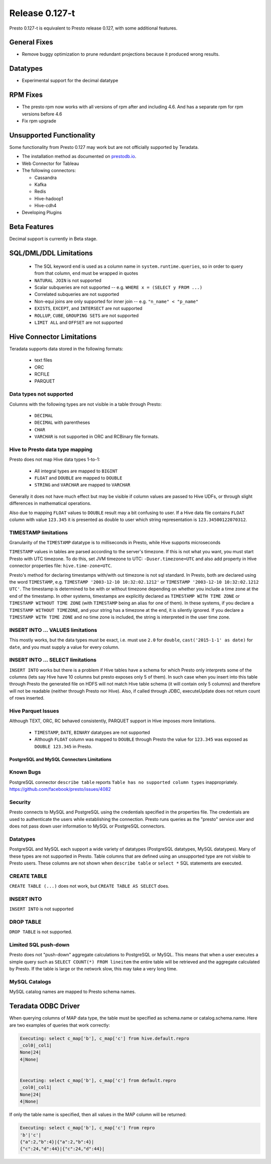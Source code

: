 ===============
Release 0.127-t
===============

Presto 0.127-t is equivalent to Presto release 0.127, with some additional features.

General Fixes
-------------

* Remove buggy optimization to prune redundant projections because it produced wrong results.

Datatypes
---------

* Experimental support for the decimal datatype

RPM Fixes
---------
* The presto rpm now works with all versions of rpm after and including 4.6.  And has a separate rpm
  for rpm versions before 4.6
* Fix rpm upgrade

Unsupported Functionality
-------------------------

Some functionality from Presto 0.127 may work but are not officially supported by Teradata.

* The installation method as documented on `prestodb.io <https://prestodb.io/docs/0.127/installation/deployment.html>`_.
* Web Connector for Tableau
* The following connectors:

  * Cassandra
  * Kafka
  * Redis
  * Hive-hadoop1
  * Hive-cdh4
* Developing Plugins

Beta Features
-------------
Decimal support is currently in Beta stage.

SQL/DML/DDL Limitations
-----------------------

 * The SQL keyword ``end`` is used as a column name in ``system.runtime.queries``, so in order to query from that column, ``end`` must be wrapped in quotes
 * ``NATURAL JOIN`` is not supported
 * Scalar subqueries are not supported -- e.g. ``WHERE x = (SELECT y FROM ...)``
 * Correlated subqueries are not supported
 * Non-equi joins are only supported for inner join -- e.g. ``"n_name" < "p_name"``
 * ``EXISTS``, ``EXCEPT``, and ``INTERSECT`` are not supported
 * ``ROLLUP``, ``CUBE``, ``GROUPING SETS`` are not supported
 * ``LIMIT ALL`` and ``OFFSET`` are not supported

Hive Connector Limitations
--------------------------

Teradata supports data stored in the following formats:

 * text files
 * ORC
 * RCFILE
 * PARQUET

Data types not supported
^^^^^^^^^^^^^^^^^^^^^^^^
Columns with the following types are not visible in a table through Presto:

 * ``DECIMAL``
 * ``DECIMAL`` with parentheses
 * ``CHAR``
 * ``VARCHAR`` is not supported in ORC and RCBinary file formats.

Hive to Presto data type mapping
^^^^^^^^^^^^^^^^^^^^^^^^^^^^^^^^
Presto does not map Hive data types 1-to-1:

 * All integral types are mapped to ``BIGINT``
 * ``FLOAT`` and ``DOUBLE`` are mapped to ``DOUBLE``
 * ``STRING`` and ``VARCHAR`` are mapped to ``VARCHAR``

Generally it does not have much effect but may be visible if column values are
passed to Hive UDFs, or through slight differences in mathematical operations.

Also due to mapping ``FLOAT`` values to ``DOUBLE`` result may a bit confusing to
user. If a Hive data file contains ``FLOAT`` column with value ``123.345`` it is presented
as double to user which string representation is ``123.34500122070312``.

TIMESTAMP limitations
^^^^^^^^^^^^^^^^^^^^^
Granularity of the ``TIMESTAMP`` datatype is to milliseconds in Presto, while
Hive supports microseconds

``TIMESTAMP`` values in tables are parsed according to the server's timezone. If this is not what you want, you must start Presto with UTC timezone.
To do this, set JVM timezone to UTC: ``-Duser.timezone=UTC`` and also add property in Hive connector properties file: ``hive.time-zone=UTC``.

Presto's method for declaring timestamps with/with out timezone is not sql standard. In Presto, both are declared using the word ``TIMESTAMP``, e.g. ``TIMESTAMP '2003-12-10 10:32:02.1212'`` or ``TIMESTAMP '2003-12-10 10:32:02.1212 UTC'``. The timestamp is determined to be with or without timezone depending on whether you include a time zone at the end of the timestamp. In other systems, timestamps are explicitly declared as ``TIMESTAMP WITH TIME ZONE`` or ``TIMESTAMP WITHOUT TIME ZONE`` (with ``TIMESTAMP`` being an alias for one of them). In these systems, if you declare a ``TIMESTAMP WITHOUT TIMEZONE``, and your string has a timezone at the end, it is silently ignored. If you declare a ``TIMESTAMP WITH TIME ZONE`` and no time zone is included, the string is interpreted in the user time zone.

INSERT INTO ... VALUES limitations
^^^^^^^^^^^^^^^^^^^^^^^^^^^^^^^^^^
This mostly works, but the data types must be exact, i.e. must use ``2.0`` for ``double``, ``cast('2015-1-1' as date)`` for ``date``, and you must supply a value for every column.

INSERT INTO ... SELECT limitations
^^^^^^^^^^^^^^^^^^^^^^^^^^^^^^^^^^
``INSERT INTO`` works but there is a problem if Hive tables have a schema for which Presto only interprets some of the columns (lets say Hive have 10 columns but presto exposes only 5 of them).
In such case when you insert into this table through Presto the generated file on HDFS will not match Hive table schema (it will contain only 5 columns) and therefore will not be readable (neither through Presto nor Hive). 
Also, if called through JDBC, executeUpdate does not return count of rows inserted.

Hive Parquet Issues
^^^^^^^^^^^^^^^^^^^
Although TEXT, ORC, RC behaved consistently, PARQUET support in Hive imposes more limitations. 

 * ``TIMESTAMP``, ``DATE``, ``BINARY`` datatypes are not supported
 * Although ``FLOAT`` column was mapped to ``DOUBLE`` through Presto the value for ``123.345`` was exposed as ``DOUBLE 123.345`` in Presto.


PostgreSQL and MySQL Connectors Limitations
===========================================

Known Bugs
^^^^^^^^^^
PostgreSQL connector ``describe table`` reports ``Table has no supported column types`` inappropriately.
`https://github.com/facebook/presto/issues/4082 <https://github.com/facebook/presto/issues/4082>`_ 

Security
^^^^^^^^
Presto connects to MySQL and PostgreSQL using the credentials specified in the properties file.  The credentials are used to authenticate the users while establishing the connection.  Presto runs queries as the "presto" service user and does not pass down user information to MySQL or PostgreSQL connectors.   

Datatypes
^^^^^^^^^
PostgreSQL and MySQL each support a wide variety of datatypes (PostgreSQL datatypes, MySQL datatypes).  Many of these types are not supported in Presto.  Table columns that are defined using an unsupported type are not visible to Presto users.  These columns are not shown when ``describe table`` or ``select *`` SQL statements are executed.

CREATE TABLE
^^^^^^^^^^^^
``CREATE TABLE (...)`` does not work, but ``CREATE TABLE AS SELECT`` does.

INSERT INTO
^^^^^^^^^^^
``INSERT INTO`` is not supported

DROP TABLE
^^^^^^^^^^
``DROP TABLE`` is not supported.

Limited SQL push-down
^^^^^^^^^^^^^^^^^^^^^
Presto does not "push-down" aggregate calculations to PostgreSQL or MySQL.  This means that when a user executes a simple query such as ``SELECT COUNT(*) FROM lineitem`` the entire table will be retrieved and the aggregate calculated by Presto.  If the table is large or the network slow, this may take a very long time.

MySQL Catalogs
^^^^^^^^^^^^^^
MySQL catalog names are mapped to Presto schema names.


Teradata ODBC Driver
--------------------

When querying columns of MAP data type, the table must be specified as schema.name or catalog.schema.name.  
Here are two examples of queries that work correctly:

.. code-block:: none

		Executing: select c_map['b'], c_map['c'] from hive.default.repro
		_col0|_col1|
		None|24|
		4|None|
		
		
		Executing: select c_map['b'], c_map['c'] from default.repro
		_col0|_col1|
		None|24|
		4|None|


If only the table name is specified, then all values in the MAP column will be returned:

.. code-block:: none

		Executing: select c_map['b'], c_map['c'] from repro
		'b'|'c'|
		{"a":2,"b":4}|{"a":2,"b":4}|
		{"c":24,"d":44}|{"c":24,"d":44}|
